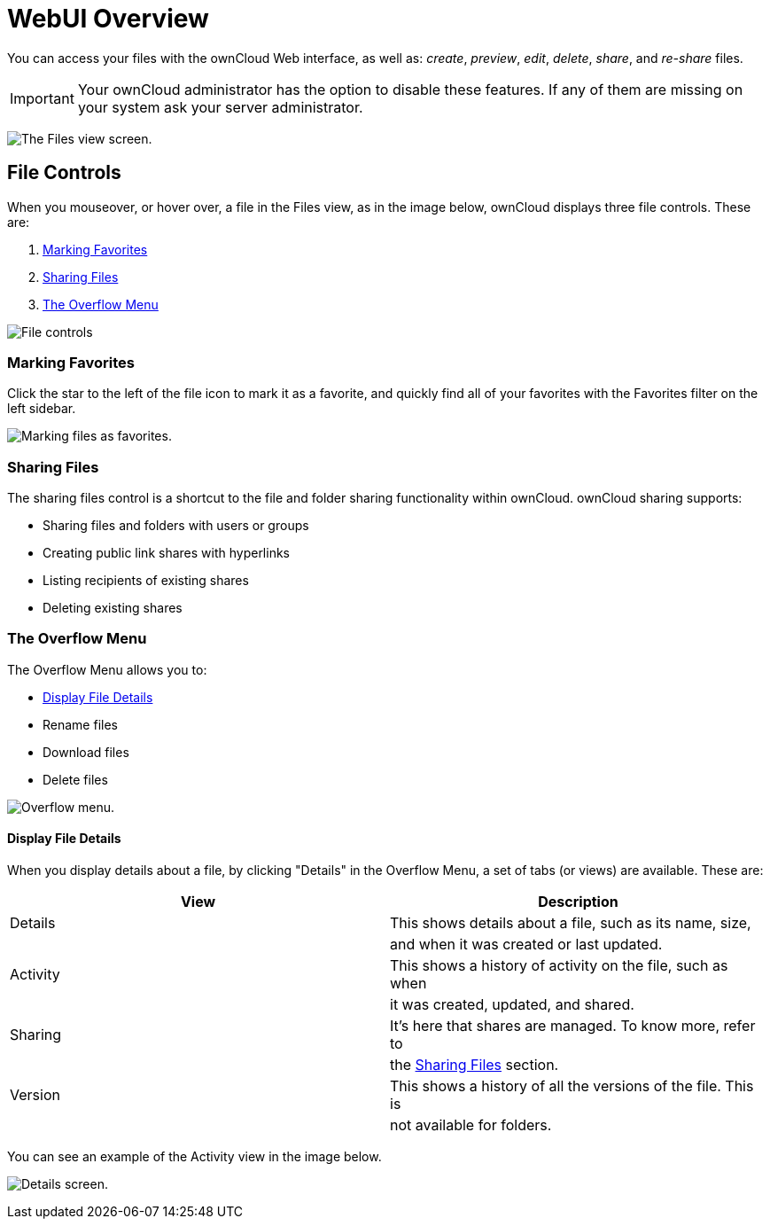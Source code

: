 = WebUI Overview

You can access your files with the ownCloud Web interface, as well as:
_create_, _preview_, _edit_, _delete_, _share_, and _re-share_ files.

IMPORTANT: Your ownCloud administrator has the option to disable these features. If any of them are missing on your system ask your server administrator.

image:files_page.png[The Files view screen.]

[[file-controls]]
== File Controls

When you mouseover, or hover over, a file in the Files view, as in the
image below, ownCloud displays three file controls. These are:

1.  xref:marking-favorites[Marking Favorites]
2.  xref:sharing-files[Sharing Files]
3.  xref:the-overflow-menu[The Overflow Menu]

image:files_file-controls.png[File controls]

[[marking-favorites]]
=== Marking Favorites

Click the star to the left of the file icon to mark it as a favorite,
and quickly find all of your favorites with the Favorites filter on the
left sidebar.

image:files_mark-as-favorite.png[Marking files as favorites.]

[[sharing-files]]
=== Sharing Files

The sharing files control is a shortcut to the file and folder sharing
functionality within ownCloud. ownCloud sharing supports:

* Sharing files and folders with users or groups
* Creating public link shares with hyperlinks
* Listing recipients of existing shares
* Deleting existing shares

[[the-overflow-menu]]
=== The Overflow Menu

The Overflow Menu allows you to:

* xref:display-file-details[Display File Details]
* Rename files
* Download files
* Delete files

image:files_page-3.png[Overflow menu.]

[[display-file-details]]
==== Display File Details

When you display details about a file, by clicking "Details" in the
Overflow Menu, a set of tabs (or views) are available. These are:

[cols=",",options="header",]
|======================================================================
| View | Description
| Details | This shows details about a file, such as its name, size,
| | and when it was created or last updated.
| Activity | This shows a history of activity on the file, such as when
| | it was created, updated, and shared.
| Sharing | It’s here that shares are managed. To know more, refer to
| | the xref:sharing-files[Sharing Files] section.
| Version | This shows a history of all the versions of the file. This is
| | not available for folders.
|======================================================================

You can see an example of the Activity view in the image below.

image:files_page-4.png[Details screen.]
